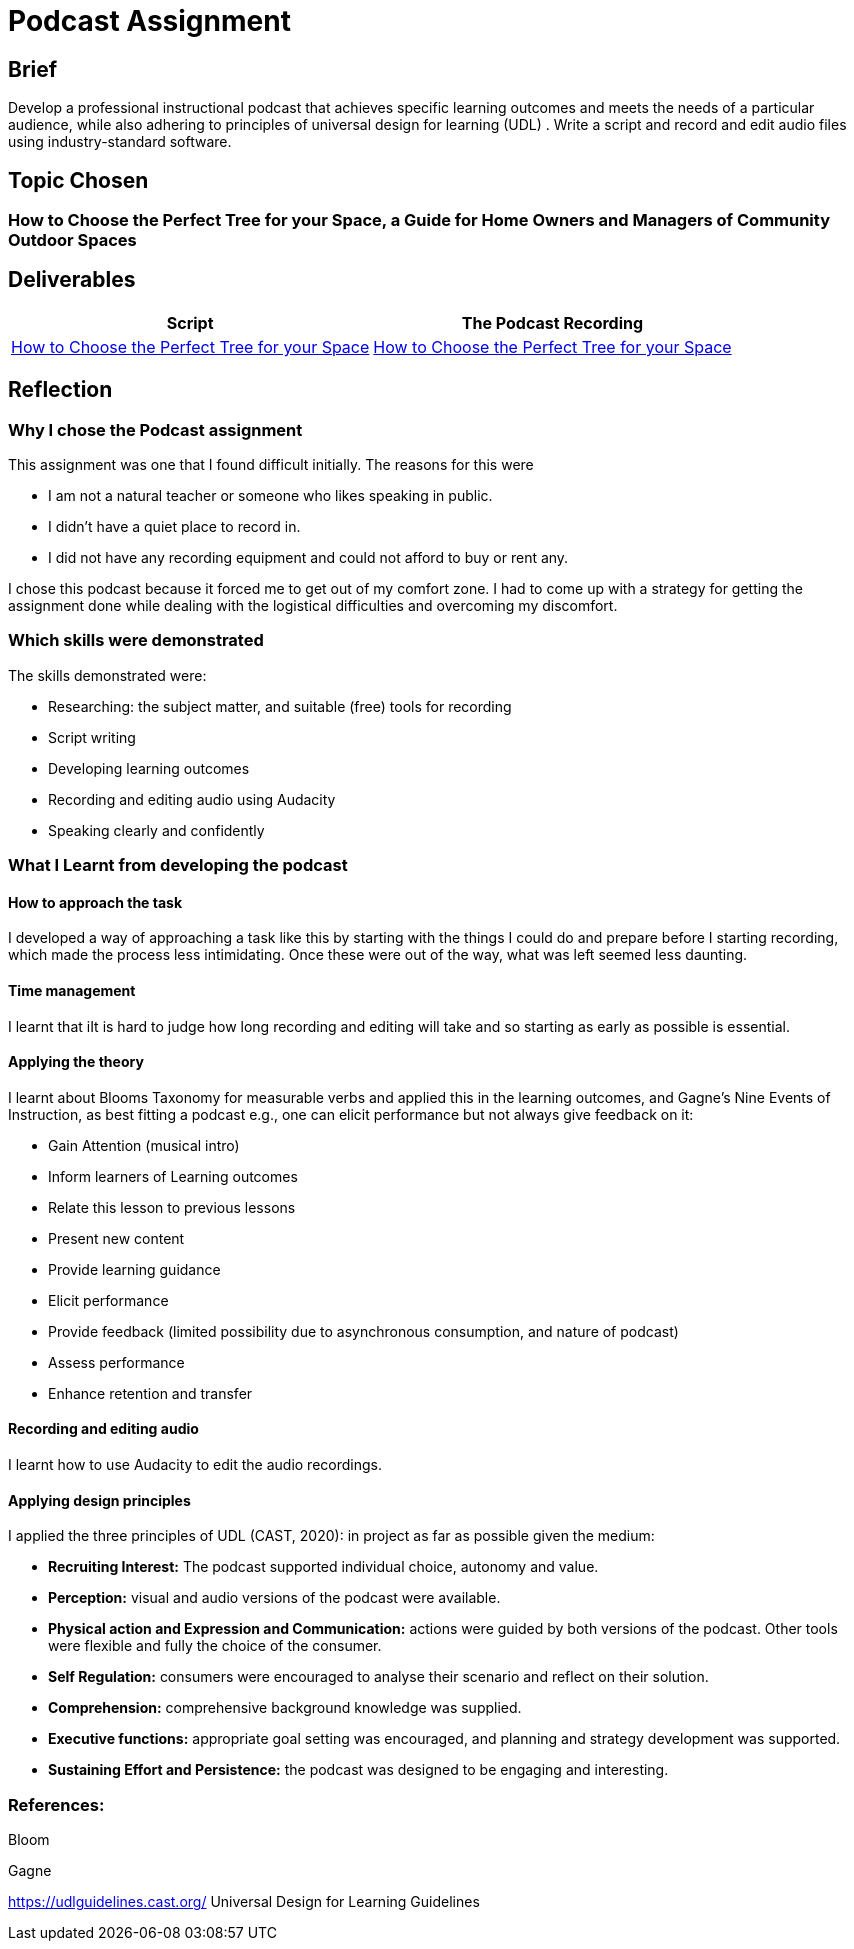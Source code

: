 :doctitle: Podcast Assignment


== Brief
Develop a professional instructional podcast that achieves specific learning outcomes and meets the needs of a particular audience, while also adhering to principles of universal design for learning (UDL) . Write a script and record and edit audio files using industry-standard software.


== Topic Chosen


=== How to Choose the Perfect Tree for your Space, a Guide for Home Owners and Managers of Community Outdoor Spaces

== Deliverables


|===
|Script |The Podcast Recording

|xref:attachment$Nicole_Paterson-Jones_EL6041_Final.pdf[How to Choose the Perfect Tree for your Space]
|xref:attachment$Nicole_Paterson-Jones_EL6041_Final.mp3[How to Choose the Perfect Tree for your Space]
|===

== Reflection

=== Why I chose the Podcast assignment
This assignment was one that I found difficult initially. The reasons for this were

* I am not a natural teacher or someone who likes speaking in public.
* I didn't have a quiet place to record in.
* I did not have any recording equipment and could not afford to buy or rent any.

I chose this podcast because it forced me to  get out of my comfort zone. I had to come up with a strategy for getting the assignment done while dealing with the logistical difficulties and overcoming my discomfort.

=== Which skills were demonstrated
The skills demonstrated were:

* Researching: the subject matter, and suitable (free) tools for recording
* Script writing
* Developing learning outcomes
* Recording and editing audio using Audacity
* Speaking clearly and confidently

=== What I Learnt from developing the podcast

==== How to approach the task

I developed a way of approaching a task like this by starting with the things I could do and prepare before I starting recording, which made the process less intimidating. Once these were out of the way, what was left seemed less daunting.

==== Time management

I learnt that iIt is hard to judge how long recording and editing will take and so starting as early as possible is essential.

==== Applying the theory

I learnt about Blooms Taxonomy for measurable verbs and applied this in the learning outcomes, and Gagne's Nine Events of Instruction, as best fitting a podcast e.g., one can elicit performance but not always give feedback on it:

* Gain Attention (musical intro)
* Inform learners of Learning outcomes
* Relate this lesson to previous lessons
* Present new content
* Provide learning guidance
* Elicit performance
* Provide feedback (limited possibility due to asynchronous consumption, and nature of podcast)
* Assess performance
* Enhance retention and transfer


==== Recording and editing audio

I learnt how to use Audacity to edit the audio recordings.

==== Applying design principles

I applied the three principles of UDL (CAST, 2020): in project as far as possible given the medium:

* *Recruiting Interest:* The podcast supported individual choice, autonomy and value.

* *Perception:* visual and audio versions of the podcast were available.
* *Physical action and Expression and Communication:* actions were guided by both versions of the podcast. Other tools were flexible and fully the choice of the consumer.
* *Self Regulation:* consumers were encouraged to analyse their scenario and reflect on their solution.
* *Comprehension:* comprehensive background knowledge was supplied.
* *Executive functions:* appropriate goal setting was encouraged, and planning and strategy development was supported.
* *Sustaining Effort and Persistence:* the podcast was designed to be engaging and interesting.

=== References:

Bloom

Gagne

https://udlguidelines.cast.org/ Universal Design for Learning Guidelines



